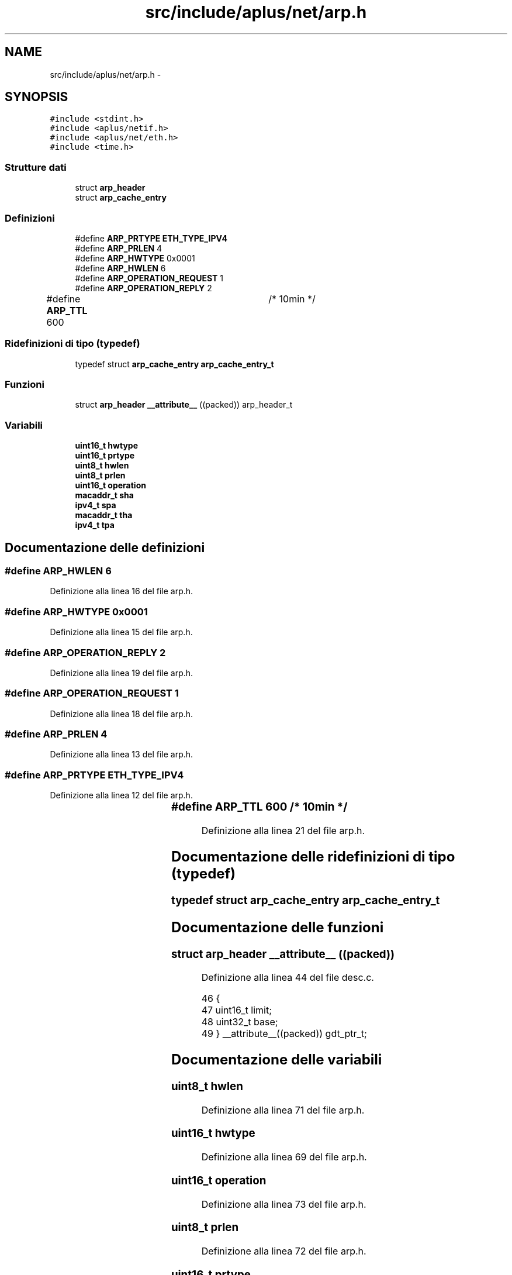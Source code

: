 .TH "src/include/aplus/net/arp.h" 3 "Dom 9 Nov 2014" "Version 0.1" "aPlus" \" -*- nroff -*-
.ad l
.nh
.SH NAME
src/include/aplus/net/arp.h \- 
.SH SYNOPSIS
.br
.PP
\fC#include <stdint\&.h>\fP
.br
\fC#include <aplus/netif\&.h>\fP
.br
\fC#include <aplus/net/eth\&.h>\fP
.br
\fC#include <time\&.h>\fP
.br

.SS "Strutture dati"

.in +1c
.ti -1c
.RI "struct \fBarp_header\fP"
.br
.ti -1c
.RI "struct \fBarp_cache_entry\fP"
.br
.in -1c
.SS "Definizioni"

.in +1c
.ti -1c
.RI "#define \fBARP_PRTYPE\fP   \fBETH_TYPE_IPV4\fP"
.br
.ti -1c
.RI "#define \fBARP_PRLEN\fP   4"
.br
.ti -1c
.RI "#define \fBARP_HWTYPE\fP   0x0001"
.br
.ti -1c
.RI "#define \fBARP_HWLEN\fP   6"
.br
.ti -1c
.RI "#define \fBARP_OPERATION_REQUEST\fP   1"
.br
.ti -1c
.RI "#define \fBARP_OPERATION_REPLY\fP   2"
.br
.ti -1c
.RI "#define \fBARP_TTL\fP   600		/* 10min */"
.br
.in -1c
.SS "Ridefinizioni di tipo (typedef)"

.in +1c
.ti -1c
.RI "typedef struct \fBarp_cache_entry\fP \fBarp_cache_entry_t\fP"
.br
.in -1c
.SS "Funzioni"

.in +1c
.ti -1c
.RI "struct \fBarp_header\fP \fB__attribute__\fP ((packed)) arp_header_t"
.br
.in -1c
.SS "Variabili"

.in +1c
.ti -1c
.RI "\fBuint16_t\fP \fBhwtype\fP"
.br
.ti -1c
.RI "\fBuint16_t\fP \fBprtype\fP"
.br
.ti -1c
.RI "\fBuint8_t\fP \fBhwlen\fP"
.br
.ti -1c
.RI "\fBuint8_t\fP \fBprlen\fP"
.br
.ti -1c
.RI "\fBuint16_t\fP \fBoperation\fP"
.br
.ti -1c
.RI "\fBmacaddr_t\fP \fBsha\fP"
.br
.ti -1c
.RI "\fBipv4_t\fP \fBspa\fP"
.br
.ti -1c
.RI "\fBmacaddr_t\fP \fBtha\fP"
.br
.ti -1c
.RI "\fBipv4_t\fP \fBtpa\fP"
.br
.in -1c
.SH "Documentazione delle definizioni"
.PP 
.SS "#define ARP_HWLEN   6"

.PP
Definizione alla linea 16 del file arp\&.h\&.
.SS "#define ARP_HWTYPE   0x0001"

.PP
Definizione alla linea 15 del file arp\&.h\&.
.SS "#define ARP_OPERATION_REPLY   2"

.PP
Definizione alla linea 19 del file arp\&.h\&.
.SS "#define ARP_OPERATION_REQUEST   1"

.PP
Definizione alla linea 18 del file arp\&.h\&.
.SS "#define ARP_PRLEN   4"

.PP
Definizione alla linea 13 del file arp\&.h\&.
.SS "#define ARP_PRTYPE   \fBETH_TYPE_IPV4\fP"

.PP
Definizione alla linea 12 del file arp\&.h\&.
.SS "#define ARP_TTL   600		/* 10min */"

.PP
Definizione alla linea 21 del file arp\&.h\&.
.SH "Documentazione delle ridefinizioni di tipo (typedef)"
.PP 
.SS "typedef struct \fBarp_cache_entry\fP  \fBarp_cache_entry_t\fP"

.SH "Documentazione delle funzioni"
.PP 
.SS "struct \fBarp_header\fP __attribute__ ((packed))"

.PP
Definizione alla linea 44 del file desc\&.c\&.
.PP
.nf
46                        {
47     uint16_t limit;
48     uint32_t base;
49 } __attribute__((packed)) gdt_ptr_t;
.fi
.SH "Documentazione delle variabili"
.PP 
.SS "\fBuint8_t\fP hwlen"

.PP
Definizione alla linea 71 del file arp\&.h\&.
.SS "\fBuint16_t\fP hwtype"

.PP
Definizione alla linea 69 del file arp\&.h\&.
.SS "\fBuint16_t\fP operation"

.PP
Definizione alla linea 73 del file arp\&.h\&.
.SS "\fBuint8_t\fP prlen"

.PP
Definizione alla linea 72 del file arp\&.h\&.
.SS "\fBuint16_t\fP prtype"

.PP
Definizione alla linea 70 del file arp\&.h\&.
.SS "\fBmacaddr_t\fP sha"

.PP
Definizione alla linea 74 del file arp\&.h\&.
.SS "\fBipv4_t\fP spa"

.PP
Definizione alla linea 75 del file arp\&.h\&.
.SS "\fBmacaddr_t\fP tha"

.PP
Definizione alla linea 76 del file arp\&.h\&.
.SS "\fBipv4_t\fP tpa"

.PP
Definizione alla linea 77 del file arp\&.h\&.
.SH "Autore"
.PP 
Generato automaticamente da Doxygen per aPlus a partire dal codice sorgente\&.
